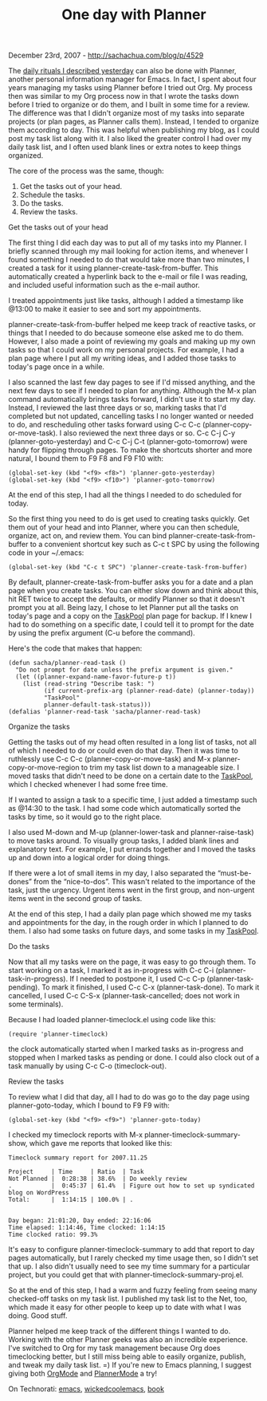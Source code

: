 #+TITLE: One day with Planner

December 23rd, 2007 -
[[http://sachachua.com/blog/p/4529][http://sachachua.com/blog/p/4529]]

The
[[http://sachachua.com/wp/2007/12/22/a-day-in-a-life-with-org/][daily
rituals I described yesterday]] can also be done with Planner, another
personal information manager for Emacs. In fact, I spent about four
years managing my tasks using Planner before I tried out Org. My process
then was similar to my Org process now in that I wrote the tasks down
before I tried to organize or do them, and I built in some time for a
review. The difference was that I didn't organize most of my tasks into
separate projects (or plan pages, as Planner calls them). Instead, I
tended to organize them according to day. This was helpful when
publishing my blog, as I could post my task list along with it. I also
liked the greater control I had over my daily task list, and I often
used blank lines or extra notes to keep things organized.

The core of the process was the same, though:

1. Get the tasks out of your head.
2. Schedule the tasks.
3. Do the tasks.
4. Review the tasks.

**** Get the tasks out of your head

The first thing I did each day was to put all of my tasks into my
 Planner. I briefly scanned through my mail looking for action items,
 and whenever I found something I needed to do that would take more
 than two minutes, I created a task for it using
 planner-create-task-from-buffer. This automatically created a
 hyperlink back to the e-mail or file I was reading, and included
 useful information such as the e-mail author.

I treated appointments just like tasks, although I added a timestamp
 like @13:00 to make it easier to see and sort my appointments.

planner-create-task-from-buffer helped me keep track of reactive
 tasks, or things that I needed to do because someone else asked me to
 do them. However, I also made a point of reviewing my goals and making
 up my own tasks so that I could work on my personal projects. For
 example, I had a plan page where I put all my writing ideas, and I
 added those tasks to today's page once in a while.

I also scanned the last few day pages to see if I'd missed anything,
 and the next few days to see if I needed to plan for anything.
 Although the M-x plan command automatically brings tasks forward, I
 didn't use it to start my day. Instead, I reviewed the last three days
 or so, marking tasks that I'd completed but not updated, cancelling
 tasks I no longer wanted or needed to do, and rescheduling other tasks
 forward using C-c C-c (planner-copy-or-move-task). I also reviewed the
 next three days or so. C-c C-j C-y (planner-goto-yesterday) and C-c
 C-j C-t (planner-goto-tomorrow) were handy for flipping through pages.
 To make the shortcuts shorter and more natural, I bound them to F9 F8
 and F9 F10 with:

#+BEGIN_EXAMPLE
    (global-set-key (kbd "<f9> <f8>") 'planner-goto-yesterday)
    (global-set-key (kbd "<f9> <f10>") 'planner-goto-tomorrow)
#+END_EXAMPLE

At the end of this step, I had all the things I needed to do scheduled
 for today.

So the first thing you need to do is get used to creating tasks
 quickly. Get them out of your head and into Planner, where you can
 then schedule, organize, act on, and review them. You can bind
 planner-create-task-from-buffer to a convenient shortcut key such as
 C-c t SPC by using the following code in your ~/.emacs:

#+BEGIN_EXAMPLE
    (global-set-key (kbd "C-c t SPC") 'planner-create-task-from-buffer)
#+END_EXAMPLE

By default, planner-create-task-from-buffer asks you for a date and a
 plan page when you create tasks. You can either slow down and think
 about this, hit RET twice to accept the defaults, or modify Planner so
 that it doesn't prompt you at all. Being lazy, I chose to let Planner
 put all the tasks on today's page and a copy on the
[[http://sachachua.com/notebook/wiki/TaskPool][TaskPool]] plan page
 for backup. If I knew I had to do something on a specific date, I
 could tell it to prompt for the date by using the prefix argument (C-u
 before the command).

Here's the code that makes that happen:

#+BEGIN_EXAMPLE
    (defun sacha/planner-read-task ()
      "Do not prompt for date unless the prefix argument is given."
      (let ((planner-expand-name-favor-future-p t))
        (list (read-string "Describe task: ")
              (if current-prefix-arg (planner-read-date) (planner-today))
              "TaskPool"
              planner-default-task-status)))
    (defalias 'planner-read-task 'sacha/planner-read-task)
#+END_EXAMPLE

**** Organize the tasks

Getting the tasks out of my head often resulted in a long list of
 tasks, not all of which I needed to do or could even do that day. Then
 it was time to ruthlessly use C-c C-c (planner-copy-or-move-task) and
 M-x planner-copy-or-move-region to trim my task list down to a
 manageable size. I moved tasks that didn't need to be done on a
 certain date to the
[[http://sachachua.com/notebook/wiki/TaskPool][TaskPool]], which I
checked whenever I had some free
 time.

If I wanted to assign a task to a specific time, I just added a
 timestamp such as @14:30 to the task. I had some code which
 automatically sorted the tasks by time, so it would go to the right
 place.

I also used M-down and M-up (planner-lower-task and
 planner-raise-task) to move tasks around. To visually group tasks, I
 added blank lines and explanatory text. For example, I put errands
 together and I moved the tasks up and down into a logical order for
 doing things.

If there were a lot of small items in my day, I also separated the
 “must-be-dones” from the “nice-to-dos”. This wasn't related to the
 importance of the task, just the urgency. Urgent items went in the
 first group, and non-urgent items went in the second group of tasks.

At the end of this step, I had a daily plan page which showed me my
 tasks and appointments for the day, in the rough order in which I
 planned to do them. I also had some tasks on future days, and some
 tasks in my [[http://sachachua.com/notebook/wiki/TaskPool][TaskPool]].

**** Do the tasks

Now that all my tasks were on the page, it was easy to go through
 them. To start working on a task, I marked it as in-progress with C-c
 C-i (planner-task-in-progress). If I needed to postpone it, I used C-c
 C-p (planner-task-pending). To mark it finished, I used C-c C-x
 (planner-task-done). To mark it cancelled, I used C-c C-S-x
 (planner-task-cancelled; does not work in some terminals).

Because I had loaded planner-timeclock.el using code like this:

#+BEGIN_EXAMPLE
    (require 'planner-timeclock)
#+END_EXAMPLE

the clock automatically started when I marked tasks as in-progress and
stopped when I marked tasks as pending or done. I could also clock out
of a task manually by using C-c C-o (timeclock-out).

**** Review the tasks

To review what I did that day, all I had to do was go to the day page
using planner-goto-today, which I bound to F9 F9 with:

#+BEGIN_EXAMPLE
    (global-set-key (kbd "<f9> <f9>") 'planner-goto-today)
#+END_EXAMPLE

I checked my timeclock reports with M-x planner-timeclock-summary-show,
which gave me reports that looked like this:

#+BEGIN_EXAMPLE
    Timeclock summary report for 2007.11.25

    Project     | Time     | Ratio  | Task
    Not Planned |  0:28:38 | 38.6%  | Do weekly review
    .           |  0:45:37 | 61.4%  | Figure out how to set up syndicated blog on WordPress
    Total:      |  1:14:15 | 100.0% | .


    Day began: 21:01:20, Day ended: 22:16:06
    Time elapsed: 1:14:46, Time clocked: 1:14:15
    Time clocked ratio: 99.3%
#+END_EXAMPLE

It's easy to configure planner-timeclock-summary to add that report to
 day pages automatically, but I rarely checked my time usage then, so I
 didn't set that up. I also didn't usually need to see my time summary
 for a particular project, but you could get that with
 planner-timeclock-summary-proj.el.

So at the end of this step, I had a warm and fuzzy feeling from seeing
 many checked-off tasks on my task list. I published my task list to
 the Net, too, which made it easy for other people to keep up to date
 with what I was doing. Good stuff.

Planner helped me keep track of the different things I wanted to do.
 Working with the other Planner geeks was also an incredible
 experience. I've switched to Org for my task management because Org
 does timeclocking better, but I still miss being able to easily
 organize, publish, and tweak my daily task list. =) If you're new to
Emacs planning, I suggest giving both
[[http://www.emacswiki.org/cgi-bin/wiki/OrgMode][OrgMode]] and
[[http://www.emacswiki.org/cgi-bin/wiki/PlannerMode][PlannerMode]] a
try!

On Technorati: [[http://www.technorati.com/tag/emacs][emacs]],
[[http://www.technorati.com/tag/wickedcoolemacs][wickedcoolemacs]],
[[http://www.technorati.com/tag/book][book]]
